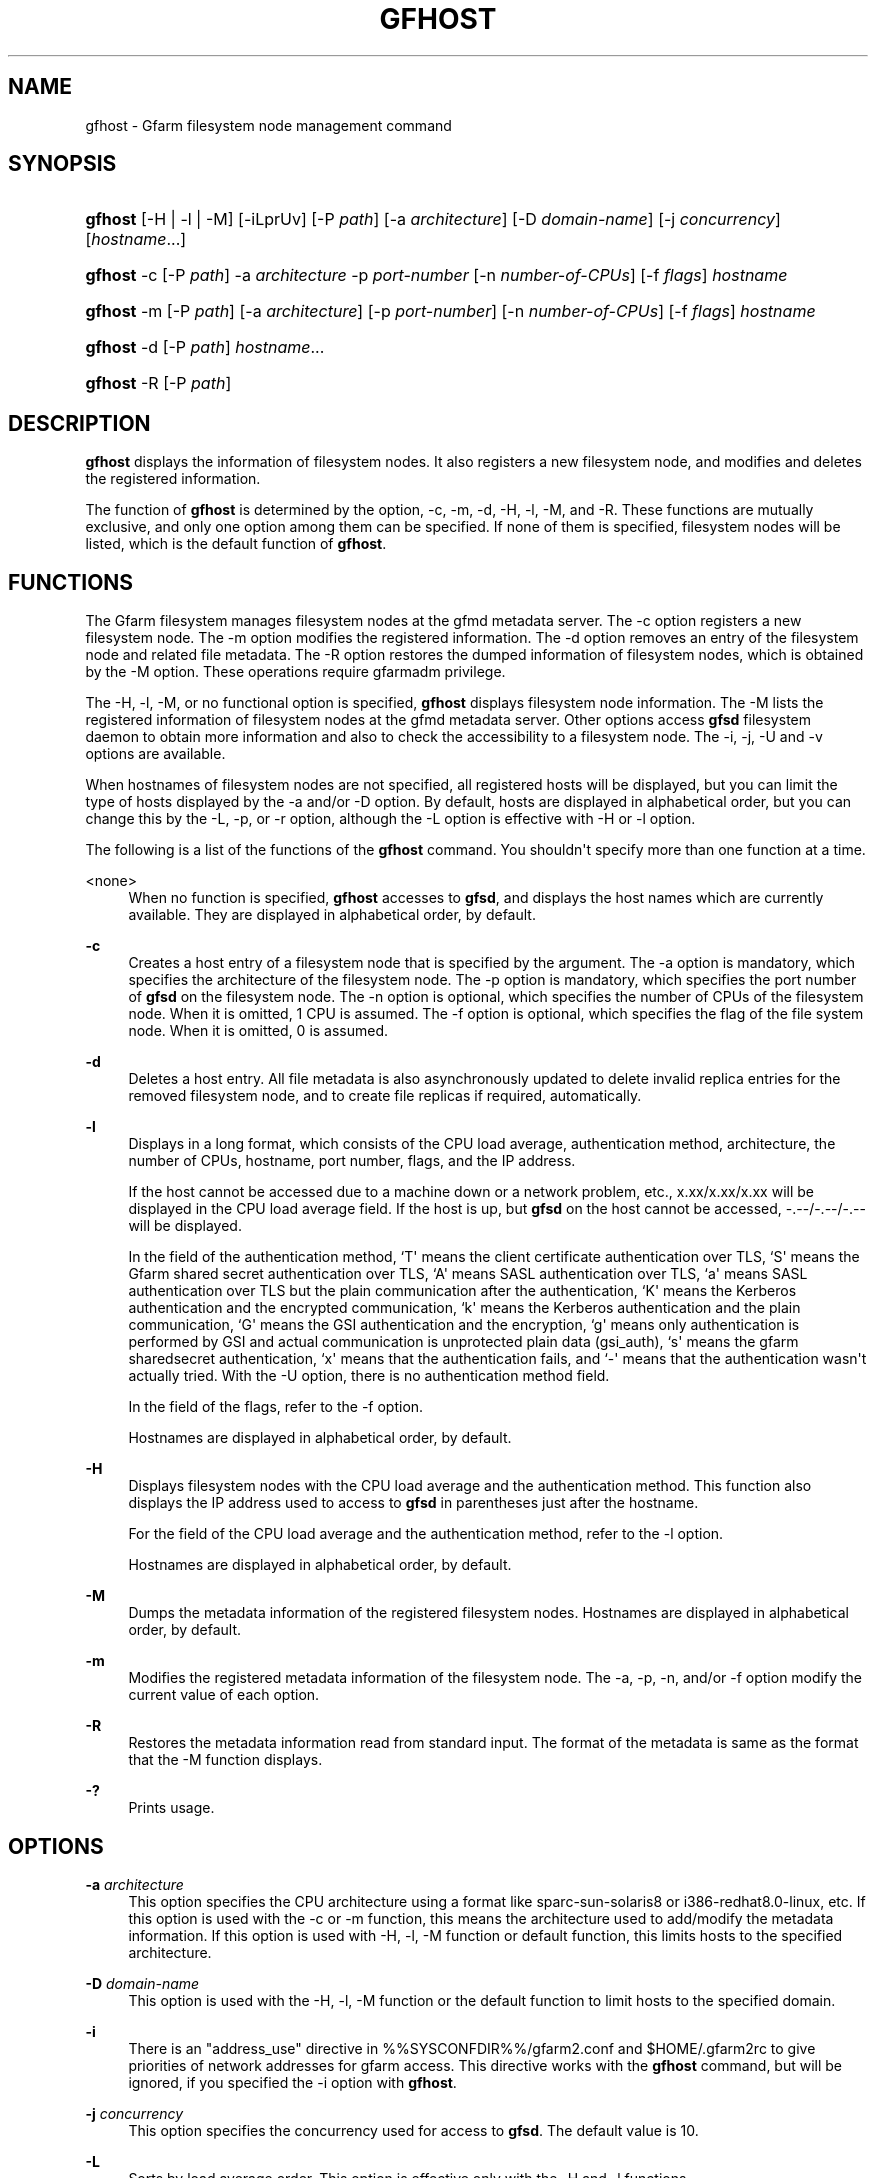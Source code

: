 '\" t
.\"     Title: gfhost
.\"    Author: [FIXME: author] [see http://www.docbook.org/tdg5/en/html/author]
.\" Generator: DocBook XSL Stylesheets vsnapshot <http://docbook.sf.net/>
.\"      Date: 14 Mar 2019
.\"    Manual: Gfarm
.\"    Source: Gfarm
.\"  Language: English
.\"
.TH "GFHOST" "1" "14 Mar 2019" "Gfarm" "Gfarm"
.\" -----------------------------------------------------------------
.\" * Define some portability stuff
.\" -----------------------------------------------------------------
.\" ~~~~~~~~~~~~~~~~~~~~~~~~~~~~~~~~~~~~~~~~~~~~~~~~~~~~~~~~~~~~~~~~~
.\" http://bugs.debian.org/507673
.\" http://lists.gnu.org/archive/html/groff/2009-02/msg00013.html
.\" ~~~~~~~~~~~~~~~~~~~~~~~~~~~~~~~~~~~~~~~~~~~~~~~~~~~~~~~~~~~~~~~~~
.ie \n(.g .ds Aq \(aq
.el       .ds Aq '
.\" -----------------------------------------------------------------
.\" * set default formatting
.\" -----------------------------------------------------------------
.\" disable hyphenation
.nh
.\" disable justification (adjust text to left margin only)
.ad l
.\" -----------------------------------------------------------------
.\" * MAIN CONTENT STARTS HERE *
.\" -----------------------------------------------------------------
.SH "NAME"
gfhost \- Gfarm filesystem node management command
.SH "SYNOPSIS"
.HP \w'\fBgfhost\fR\ 'u
\fBgfhost\fR [\-H | \-l | \-M] [\-iLprUv] [\-P\ \fIpath\fR] [\-a\ \fIarchitecture\fR] [\-D\ \fIdomain\-name\fR] [\-j\ \fIconcurrency\fR] [\fIhostname\fR...]
.HP \w'\fBgfhost\fR\ 'u
\fBgfhost\fR \-c [\-P\ \fIpath\fR] \-a\ \fIarchitecture\fR \-p\ \fIport\-number\fR [\-n\ \fInumber\-of\-CPUs\fR] [\-f\ \fIflags\fR] \fIhostname\fR
.HP \w'\fBgfhost\fR\ 'u
\fBgfhost\fR \-m [\-P\ \fIpath\fR] [\-a\ \fIarchitecture\fR] [\-p\ \fIport\-number\fR] [\-n\ \fInumber\-of\-CPUs\fR] [\-f\ \fIflags\fR] \fIhostname\fR
.HP \w'\fBgfhost\fR\ 'u
\fBgfhost\fR \-d [\-P\ \fIpath\fR] \fIhostname\fR...
.HP \w'\fBgfhost\fR\ 'u
\fBgfhost\fR \-R [\-P\ \fIpath\fR]
.SH "DESCRIPTION"
.PP
\fBgfhost\fR
displays the information of filesystem nodes\&. It also registers a new filesystem node, and modifies and deletes the registered information\&.
.PP
The function of
\fBgfhost\fR
is determined by the option, \-c, \-m, \-d, \-H, \-l, \-M, and \-R\&. These functions are mutually exclusive, and only one option among them can be specified\&. If none of them is specified, filesystem nodes will be listed, which is the default function of
\fBgfhost\fR\&.
.SH "FUNCTIONS"
.PP
The Gfarm filesystem manages filesystem nodes at the gfmd metadata server\&. The \-c option registers a new filesystem node\&. The \-m option modifies the registered information\&. The \-d option removes an entry of the filesystem node and related file metadata\&. The \-R option restores the dumped information of filesystem nodes, which is obtained by the \-M option\&. These operations require gfarmadm privilege\&.
.PP
The \-H, \-l, \-M, or no functional option is specified,
\fBgfhost\fR
displays filesystem node information\&. The \-M lists the registered information of filesystem nodes at the gfmd metadata server\&. Other options access
\fBgfsd\fR
filesystem daemon to obtain more information and also to check the accessibility to a filesystem node\&. The \-i, \-j, \-U and \-v options are available\&.
.PP
When hostnames of filesystem nodes are not specified, all registered hosts will be displayed, but you can limit the type of hosts displayed by the \-a and/or \-D option\&. By default, hosts are displayed in alphabetical order, but you can change this by the \-L, \-p, or \-r option, although the \-L option is effective with \-H or \-l option\&.
.PP
The following is a list of the functions of the
\fBgfhost\fR
command\&. You shouldn\*(Aqt specify more than one function at a time\&.
.PP
<none>
.RS 4
When no function is specified,
\fBgfhost\fR
accesses to
\fBgfsd\fR, and displays the host names which are currently available\&. They are displayed in alphabetical order, by default\&.
.RE
.PP
\fB\-c\fR
.RS 4
Creates a host entry of a filesystem node that is specified by the argument\&. The \-a option is mandatory, which specifies the architecture of the filesystem node\&. The \-p option is mandatory, which specifies the port number of
\fBgfsd\fR
on the filesystem node\&. The \-n option is optional, which specifies the number of CPUs of the filesystem node\&. When it is omitted, 1 CPU is assumed\&. The \-f option is optional, which specifies the flag of the file system node\&. When it is omitted, 0 is assumed\&.
.RE
.PP
\fB\-d\fR
.RS 4
Deletes a host entry\&. All file metadata is also asynchronously updated to delete invalid replica entries for the removed filesystem node, and to create file replicas if required, automatically\&.
.RE
.PP
\fB\-l\fR
.RS 4
Displays in a long format, which consists of the CPU load average, authentication method, architecture, the number of CPUs, hostname, port number, flags, and the IP address\&.
.sp
If the host cannot be accessed due to a machine down or a network problem, etc\&., x\&.xx/x\&.xx/x\&.xx will be displayed in the CPU load average field\&. If the host is up, but
\fBgfsd\fR
on the host cannot be accessed, \-\&.\-\-/\-\&.\-\-/\-\&.\-\- will be displayed\&.
.sp
In the field of the authentication method, `T\*(Aq means the client certificate authentication over TLS, `S\*(Aq means the Gfarm shared secret authentication over TLS, `A\*(Aq means SASL authentication over TLS, `a\*(Aq means SASL authentication over TLS but the plain communication after the authentication, `K\*(Aq means the Kerberos authentication and the encrypted communication, `k\*(Aq means the Kerberos authentication and the plain communication, `G\*(Aq means the GSI authentication and the encryption, `g\*(Aq means only authentication is performed by GSI and actual communication is unprotected plain data (gsi_auth), `s\*(Aq means the gfarm sharedsecret authentication, `x\*(Aq means that the authentication fails, and `\-\*(Aq means that the authentication wasn\*(Aqt actually tried\&. With the \-U option, there is no authentication method field\&.
.sp
In the field of the flags, refer to the \-f option\&.
.sp
Hostnames are displayed in alphabetical order, by default\&.
.RE
.PP
\fB\-H\fR
.RS 4
Displays filesystem nodes with the CPU load average and the authentication method\&. This function also displays the IP address used to access to
\fBgfsd\fR
in parentheses just after the hostname\&.
.sp
For the field of the CPU load average and the authentication method, refer to the \-l option\&.
.sp
Hostnames are displayed in alphabetical order, by default\&.
.RE
.PP
\fB\-M\fR
.RS 4
Dumps the metadata information of the registered filesystem nodes\&. Hostnames are displayed in alphabetical order, by default\&.
.RE
.PP
\fB\-m\fR
.RS 4
Modifies the registered metadata information of the filesystem node\&. The \-a, \-p, \-n, and/or \-f option modify the current value of each option\&.
.RE
.PP
\fB\-R\fR
.RS 4
Restores the metadata information read from standard input\&. The format of the metadata is same as the format that the \-M function displays\&.
.RE
.PP
\fB\-?\fR
.RS 4
Prints usage\&.
.RE
.SH "OPTIONS"
.PP
\fB\-a\fR \fIarchitecture\fR
.RS 4
This option specifies the CPU architecture using a format like sparc\-sun\-solaris8 or i386\-redhat8\&.0\-linux, etc\&. If this option is used with the \-c or \-m function, this means the architecture used to add/modify the metadata information\&. If this option is used with \-H, \-l, \-M function or default function, this limits hosts to the specified architecture\&.
.RE
.PP
\fB\-D\fR \fIdomain\-name\fR
.RS 4
This option is used with the \-H, \-l, \-M function or the default function to limit hosts to the specified domain\&.
.RE
.PP
\fB\-i\fR
.RS 4
There is an "address_use" directive in %%SYSCONFDIR%%/gfarm2\&.conf and $HOME/\&.gfarm2rc to give priorities of network addresses for gfarm access\&. This directive works with the
\fBgfhost\fR
command, but will be ignored, if you specified the \-i option with
\fBgfhost\fR\&.
.RE
.PP
\fB\-j\fR \fIconcurrency\fR
.RS 4
This option specifies the concurrency used for access to
\fBgfsd\fR\&. The default value is 10\&.
.RE
.PP
\fB\-L\fR
.RS 4
Sorts by load average order\&. This option is effective only with the \-H and \-l functions
\&.
.RE
.PP
\fB\-n\fR \fInumber\-of\-CPUs\fR
.RS 4
This option is used with the \-c or \-m function, and specifies the number of CPUs of the host\&.
.RE
.PP
\fB\-p\fR \fIport\-number\fR
.RS 4
This option is used with \-c or \-m function, and specifies the port number of
\fBgfsd\fR
on the host\&.
.RE
.PP
\fB\-f\fR \fIflags\fR
.RS 4
This option is used with \-c or \-m function, and specifies the flags of
\fBgfsd\fR
on the host\&. Values of flags are constructed by a bitwise\-or of the following list\&.
.PP
\fB1\fR
.RS 4
readonly
.RE
.RE
.PP
\fB\-P\fR \fIpath\fR
.RS 4
This option specifies a pathname or a Gfarm URL to identify a metadata server which will be accessed by this command\&. If not specified, "/" is used as the default value\&.
.RE
.PP
\fB\-r\fR
.RS 4
Reverses the order of sort\&.
.RE
.PP
\fB\-u\fR
.RS 4
Plain order\&. This option stops sorting on the \-H, \-l, \-M function or the default function\&. With the \-M function, command argument order (if any), or the order that the metadata server answers is used for display\&. With the \-H, \-l function or the default function, the result is displayed in the order that each
\fBgfsd\fR
answers\&.
.RE
.PP
\fB\-U\fR
.RS 4
Suppresses authentication attempts by TCP, and only queries load average by UDP\&. This option only makes sense if you specified the \-H or \-l function, or if you didn\*(Aqt specify any function\&. This option makes the gfhost command run faster\&. If the \-H or \-l function is specified, this option makes the authentication method field disappear\&.
.RE
.PP
\fB\-v\fR
.RS 4
The \-H, \-l function and the default function don\*(Aqt produce error reports on
\fBgfsd\fR
accesses; these error reports will be produced by this option\&.
.RE
.SH "SEE ALSO"
.PP
\fBgfarm2.conf\fR(5),
\fBgfsd\fR(8)
